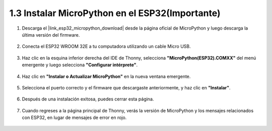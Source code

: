 .. _install_micropython_on_esp32:

1.3 Instalar MicroPython en el ESP32(Importante)
==================================================

#. Descarga el |link_esp32_micropython_download| desde la página oficial de MicroPython y luego descarga la última versión del firmware.

    .. image:: img/dowload_micropython_uf2.png

#. Conecta el ESP32 WROOM 32E a tu computadora utilizando un cable Micro USB.

    .. image:: ../../img/plugin_esp32.png
        :width: 600
        :align: center

#. Haz clic en la esquina inferior derecha del IDE de Thonny, selecciona **"MicroPython(ESP32).COMXX"** del menú emergente y luego selecciona **"Configurar intérprete"**.

    .. image:: img/install_micropython1.png

#. Haz clic en **"Instalar o Actualizar MicroPython"** en la nueva ventana emergente.

    .. image:: img/install_micropython2.png

#. Selecciona el puerto correcto y el firmware que descargaste anteriormente, y haz clic en **"Instalar"**.

    .. image:: img/install_micropython3.png

#. Después de una instalación exitosa, puedes cerrar esta página.

    .. image:: img/install_micropython4.png

#. Cuando regreses a la página principal de Thonny, verás la versión de MicroPython y los mensajes relacionados con ESP32, en lugar de mensajes de error en rojo.

    .. image:: img/install_micropython5.png
